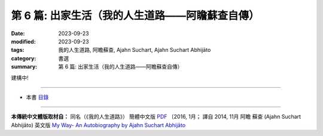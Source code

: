 ==========================================================
第 6 篇: 出家生活（我的人生道路——阿瞻蘇查自傳）
==========================================================

:date: 2023-09-23
:modified: 2023-09-23
:tags: 我的人生道路, 阿瞻蘇查, Ajahn Suchart, Ajahn Suchart Abhijāto
:category: 書選
:summary: 第 6 篇: 出家生活（我的人生道路——阿瞻蘇查自傳）

建構中!

------

- 本書 `目錄 <{filename}ajahn-suchart%zh.rst>`_

------

**本傳統中文體版取材自：** 同名（《我的人生道路》） 簡體中文版  `PDF <https://ia600200.us.archive.org/2/items/MDBook/MyWayInChineseVersion.pdf>`__ 〔2016, 1月； 譯自 2014, 11月 阿瞻 蘇查 (Ajahn Suchart Abhijāto) 英文版 `My Way- An Autobiography by Ajahn Suchart Abhijāto <http://www.kammatthana.com/my%20way.pdf>`__ 


..
  create rst on 2023-09-23
